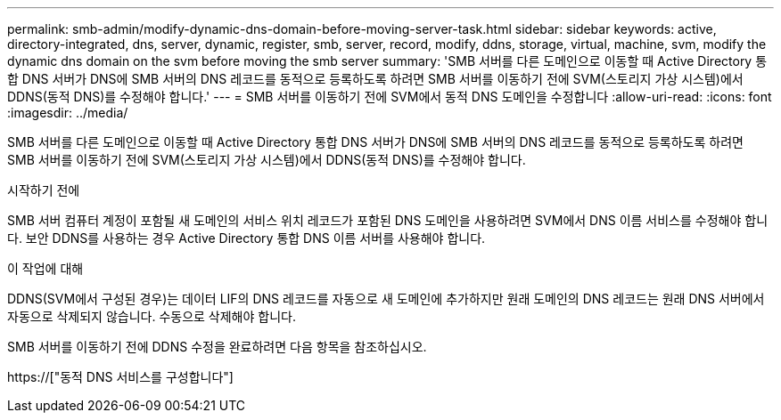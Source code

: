 ---
permalink: smb-admin/modify-dynamic-dns-domain-before-moving-server-task.html 
sidebar: sidebar 
keywords: active, directory-integrated, dns, server, dynamic, register, smb, server, record, modify, ddns, storage, virtual, machine, svm, modify the dynamic dns domain on the svm before moving the smb server 
summary: 'SMB 서버를 다른 도메인으로 이동할 때 Active Directory 통합 DNS 서버가 DNS에 SMB 서버의 DNS 레코드를 동적으로 등록하도록 하려면 SMB 서버를 이동하기 전에 SVM(스토리지 가상 시스템)에서 DDNS(동적 DNS)를 수정해야 합니다.' 
---
= SMB 서버를 이동하기 전에 SVM에서 동적 DNS 도메인을 수정합니다
:allow-uri-read: 
:icons: font
:imagesdir: ../media/


[role="lead"]
SMB 서버를 다른 도메인으로 이동할 때 Active Directory 통합 DNS 서버가 DNS에 SMB 서버의 DNS 레코드를 동적으로 등록하도록 하려면 SMB 서버를 이동하기 전에 SVM(스토리지 가상 시스템)에서 DDNS(동적 DNS)를 수정해야 합니다.

.시작하기 전에
SMB 서버 컴퓨터 계정이 포함될 새 도메인의 서비스 위치 레코드가 포함된 DNS 도메인을 사용하려면 SVM에서 DNS 이름 서비스를 수정해야 합니다. 보안 DDNS를 사용하는 경우 Active Directory 통합 DNS 이름 서버를 사용해야 합니다.

.이 작업에 대해
DDNS(SVM에서 구성된 경우)는 데이터 LIF의 DNS 레코드를 자동으로 새 도메인에 추가하지만 원래 도메인의 DNS 레코드는 원래 DNS 서버에서 자동으로 삭제되지 않습니다. 수동으로 삭제해야 합니다.

SMB 서버를 이동하기 전에 DDNS 수정을 완료하려면 다음 항목을 참조하십시오.

https://["동적 DNS 서비스를 구성합니다"]
